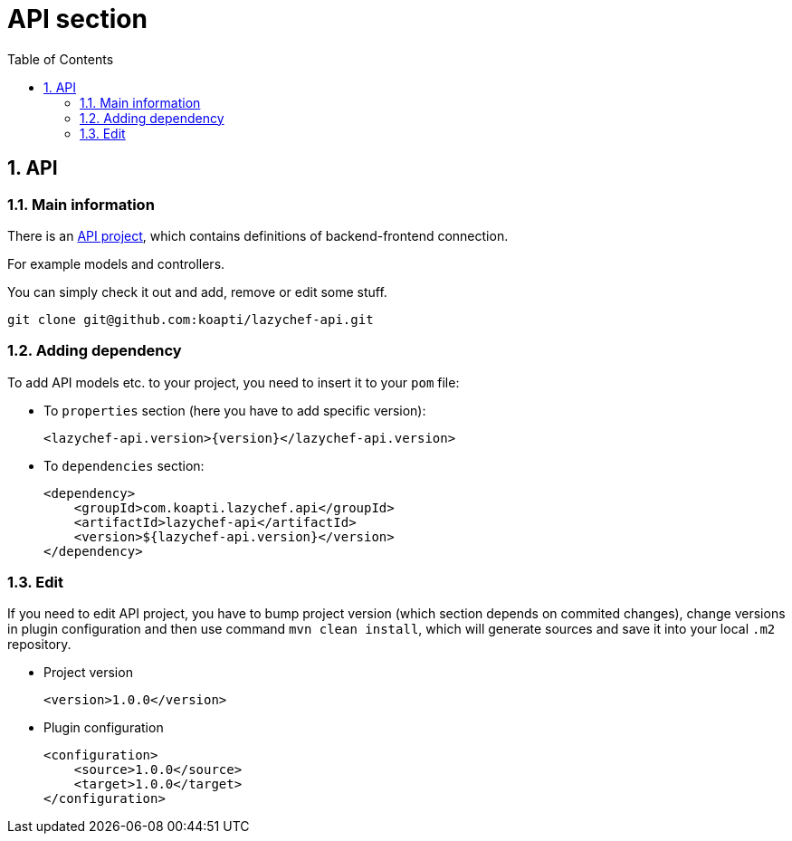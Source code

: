 :toc:
:toclevels: 3

= API section

:sectnums:

== API
=== Main information
There is an https://github.com/koapti/lazychef-api[API project], which contains definitions of backend-frontend connection.

For example models and controllers.

You can simply check it out and add, remove or edit some stuff.
[source]
git clone git@github.com:koapti/lazychef-api.git

=== Adding dependency
To add API models etc. to your project, you need to insert it to your `pom` file:

* To `properties` section (here you have to add specific version):
[source]
<lazychef-api.version>{version}</lazychef-api.version>

* To `dependencies` section:
[source]
<dependency>
    <groupId>com.koapti.lazychef.api</groupId>
    <artifactId>lazychef-api</artifactId>
    <version>${lazychef-api.version}</version>
</dependency>

=== Edit
If you need to edit API project, you have to bump project version (which section depends on commited changes), change versions in plugin configuration and then use command `mvn clean install`, which will generate sources and save it into your local `.m2` repository.

* Project version
[source]
<version>1.0.0</version>

* Plugin configuration
[source]
<configuration>
    <source>1.0.0</source>
    <target>1.0.0</target>
</configuration>